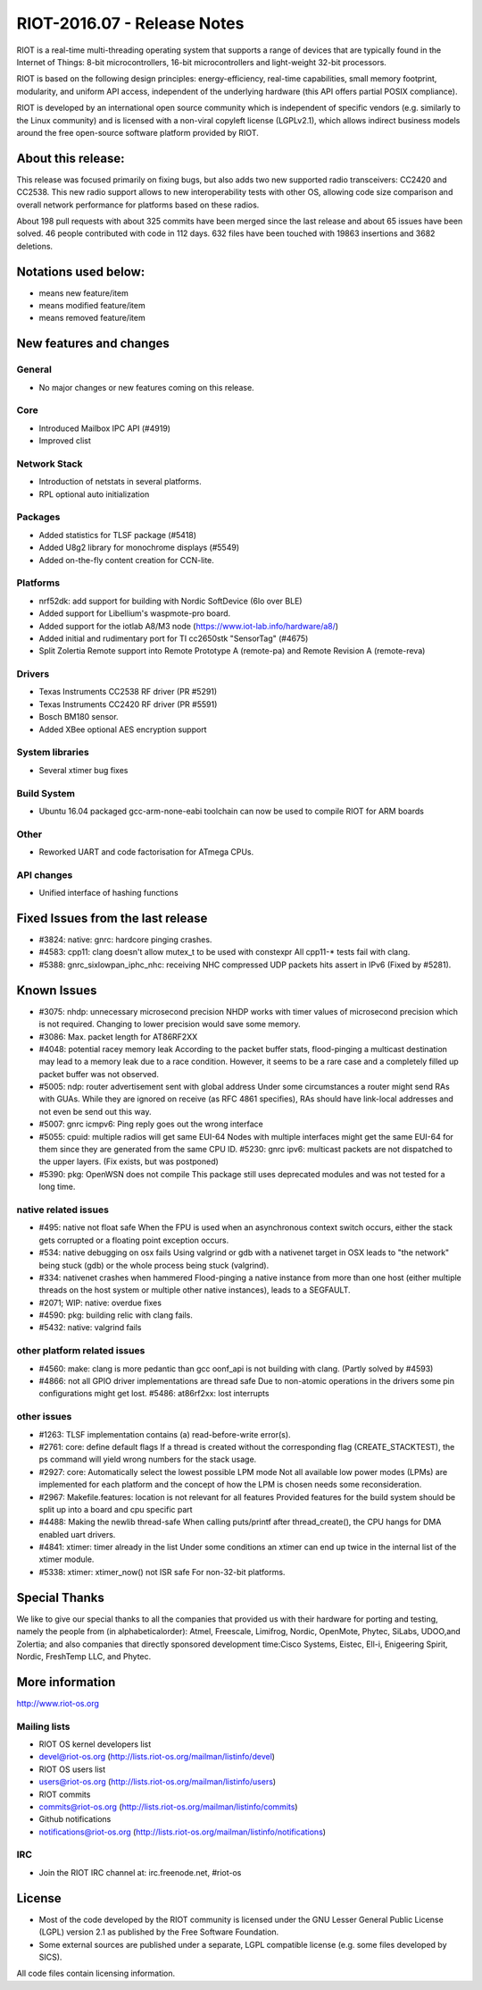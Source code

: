 .. _riot-201607---release-notes:

============================
RIOT-2016.07 - Release Notes
============================

RIOT is a real-time multi-threading operating system that supports a
range of devices that are typically found in the Internet of Things:
8-bit microcontrollers, 16-bit microcontrollers and light-weight 32-bit
processors.

RIOT is based on the following design principles: energy-efficiency,
real-time capabilities, small memory footprint, modularity, and uniform
API access, independent of the underlying hardware (this API offers
partial POSIX compliance).

RIOT is developed by an international open source community which is
independent of specific vendors (e.g. similarly to the Linux community)
and is licensed with a non-viral copyleft license (LGPLv2.1), which
allows indirect business models around the free open-source software
platform provided by RIOT.

About this release:
===================

This release was focused primarily on fixing bugs, but also adds two new
supported radio transceivers: CC2420 and CC2538. This new radio support
allows to new interoperability tests with other OS, allowing code size
comparison and overall network performance for platforms based on these
radios.

About 198 pull requests with about 325 commits have been merged since
the last release and about 65 issues have been solved. 46 people
contributed with code in 112 days. 632 files have been touched with
19863 insertions and 3682 deletions.

Notations used below:
=====================

-  means new feature/item

-  means modified feature/item

-  means removed feature/item

New features and changes
========================

General
-------

-  No major changes or new features coming on this release.

Core
----

-  Introduced Mailbox IPC API (#4919)

-  Improved clist

Network Stack
-------------

-  Introduction of netstats in several platforms.

-  RPL optional auto initialization

Packages
--------

-  Added statistics for TLSF package (#5418)
-  Added U8g2 library for monochrome displays (#5549)

-  Added on-the-fly content creation for CCN-lite.

Platforms
---------

-  nrf52dk: add support for building with Nordic SoftDevice (6lo over
   BLE)
-  Added support for Libellium's waspmote-pro board.
-  Added support for the iotlab A8/M3 node
   (https://www.iot-lab.info/hardware/a8/)
-  Added initial and rudimentary port for TI cc2650stk "SensorTag"
   (#4675)
-  Split Zolertia Remote support into Remote Prototype A (remote-pa) and
   Remote Revision A (remote-reva)

Drivers
-------

-  Texas Instruments CC2538 RF driver (PR #5291)
-  Texas Instruments CC2420 RF driver (PR #5591)
-  Bosch BM180 sensor.
-  Added XBee optional AES encryption support

System libraries
----------------

-  Several xtimer bug fixes

Build System
------------

-  Ubuntu 16.04 packaged gcc-arm-none-eabi toolchain can now be used to
   compile RIOT for ARM boards

Other
-----

-  Reworked UART and code factorisation for ATmega CPUs.

API changes
-----------

-  Unified interface of hashing functions

Fixed Issues from the last release
==================================

-  #3824: native: gnrc: hardcore pinging crashes.
-  #4583: cpp11: clang doesn't allow mutex_t to be used with constexpr
   All cpp11-\* tests fail with clang.
-  #5388: gnrc_sixlowpan_iphc_nhc: receiving NHC compressed UDP packets
   hits assert in IPv6 (Fixed by #5281).

Known Issues
============

-  #3075: nhdp: unnecessary microsecond precision NHDP works with timer
   values of microsecond precision which is not required. Changing to
   lower precision would save some memory.
-  #3086: Max. packet length for AT86RF2XX
-  #4048: potential racey memory leak According to the packet buffer
   stats, flood-pinging a multicast destination may lead to a memory
   leak due to a race condition. However, it seems to be a rare case and
   a completely filled up packet buffer was not observed.
-  #5005: ndp: router advertisement sent with global address Under some
   circumstances a router might send RAs with GUAs. While they are
   ignored on receive (as RFC 4861 specifies), RAs should have
   link-local addresses and not even be send out this way.
-  #5007: gnrc icmpv6: Ping reply goes out the wrong interface
-  #5055: cpuid: multiple radios will get same EUI-64 Nodes with
   multiple interfaces might get the same EUI-64 for them since they are
   generated from the same CPU ID. #5230: gnrc ipv6: multicast packets
   are not dispatched to the upper layers. (Fix exists, but was
   postponed)
-  #5390: pkg: OpenWSN does not compile This package still uses
   deprecated modules and was not tested for a long time.

native related issues
---------------------

-  #495: native not float safe When the FPU is used when an asynchronous
   context switch occurs, either the stack gets corrupted or a floating
   point exception occurs.
-  #534: native debugging on osx fails Using valgrind or gdb with a
   nativenet target in OSX leads to "the network" being stuck (gdb) or
   the whole process being stuck (valgrind).
-  #334: nativenet crashes when hammered Flood-pinging a native instance
   from more than one host (either multiple threads on the host system
   or multiple other native instances), leads to a SEGFAULT.
-  #2071; WIP: native: overdue fixes
-  #4590: pkg: building relic with clang fails.
-  #5432: native: valgrind fails

other platform related issues
-----------------------------

-  #4560: make: clang is more pedantic than gcc oonf_api is not building
   with clang. (Partly solved by #4593)
-  #4866: not all GPIO driver implementations are thread safe Due to
   non-atomic operations in the drivers some pin configurations might
   get lost. #5486: at86rf2xx: lost interrupts

other issues
------------

-  #1263: TLSF implementation contains (a) read-before-write error(s).
-  #2761: core: define default flags If a thread is created without the
   corresponding flag (CREATE_STACKTEST), the ps command will yield
   wrong numbers for the stack usage.
-  #2927: core: Automatically select the lowest possible LPM mode Not
   all available low power modes (LPMs) are implemented for each
   platform and the concept of how the LPM is chosen needs some
   reconsideration.
-  #2967: Makefile.features: location is not relevant for all features
   Provided features for the build system should be split up into a
   board and cpu specific part
-  #4488: Making the newlib thread-safe When calling puts/printf after
   thread_create(), the CPU hangs for DMA enabled uart drivers.
-  #4841: xtimer: timer already in the list Under some conditions an
   xtimer can end up twice in the internal list of the xtimer module.
-  #5338: xtimer: xtimer_now() not ISR safe For non-32-bit platforms.

Special Thanks
==============

We like to give our special thanks to all the companies that provided us
with their hardware for porting and testing, namely the people from (in
alphabeticalorder): Atmel, Freescale, Limifrog, Nordic, OpenMote,
Phytec, SiLabs, UDOO,and Zolertia; and also companies that directly
sponsored development time:Cisco Systems, Eistec, Ell-i, Enigeering
Spirit, Nordic, FreshTemp LLC, and Phytec.

More information
================

http://www.riot-os.org

Mailing lists
-------------

-  RIOT OS kernel developers list
-  devel@riot-os.org (http://lists.riot-os.org/mailman/listinfo/devel)
-  RIOT OS users list
-  users@riot-os.org (http://lists.riot-os.org/mailman/listinfo/users)
-  RIOT commits
-  commits@riot-os.org
   (http://lists.riot-os.org/mailman/listinfo/commits)
-  Github notifications
-  notifications@riot-os.org
   (http://lists.riot-os.org/mailman/listinfo/notifications)

IRC
---

-  Join the RIOT IRC channel at: irc.freenode.net, #riot-os

License
=======

-  Most of the code developed by the RIOT community is licensed under
   the GNU Lesser General Public License (LGPL) version 2.1 as published
   by the Free Software Foundation.
-  Some external sources are published under a separate, LGPL compatible
   license (e.g. some files developed by SICS).

All code files contain licensing information.
